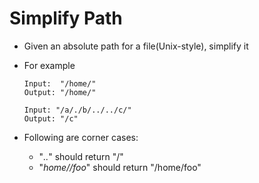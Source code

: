 * Simplify Path
  + Given an absolute path for a file(Unix-style), simplify it
  + For example
    #+begin_example
      Input:  "/home/"
      Output: "/home/"

      Input: "/a/./b/../../c/"
      Output: "/c"
    #+end_example
  + Following are corner cases:
    - "/../" should return "/"
    - "/home//foo/" should return "/home/foo"
